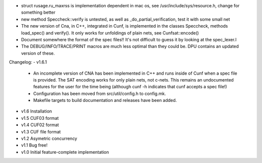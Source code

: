 
- struct rusage.ru_maxrss is implementation dependent in mac os,
  see /usr/include/sys/resource.h, change for something better

- new method Speccheck::verify is untested, as well as _do_partial_verification,
  test it with some small net

- The new version of Cna, in C++, integrated in Cunf, is implemented in the
  classes Speccheck, methods load_spec() and verify(). It only works for
  unfoldings of plain nets, see Cunfsat::encode()

- Document somewhere the format of the spec files!! It's not difficult to guess
  it by looking at the spec_lexer.l

- The DEBUG/INFO/TRACE/PRINT macros are much less optimal than they could be.
  DPU contains an updated version of these.

Changelog:
- v1.6.1
  - An incomplete version of CNA has been implemented in C++ and runs inside of
    Cunf when a spec file is provided. The SAT encoding works for only plain
    nets, not c-nets. This remains an undocumented features for the user for the
    time being (although cunf -h indicates that cunf accepts a spec file!)
  - Configuration has been moved from src/util/config.h to config.mk.
  - Makefile targets to build documentation and releases have been added.
- v1.6 Installation
- v1.5 CUF03 format
- v1.4 CUF02 format
- v1.3 CUF file format
- v1.2 Asymetric concurrency
- v1.1 Bug free!
- v1.0 Initial feature-complete implementation
